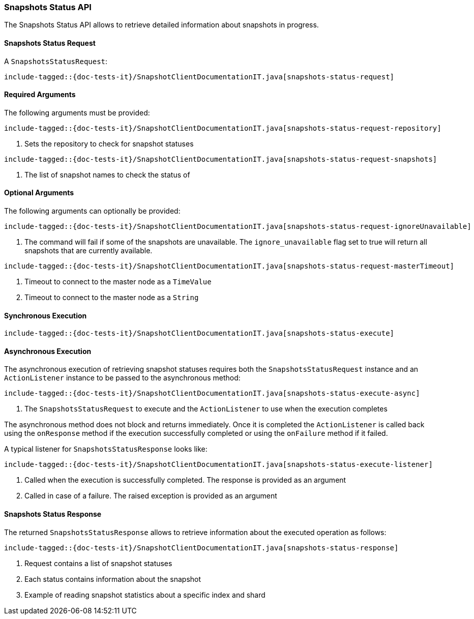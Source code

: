 [[java-rest-high-snapshot-snapshots-status]]
=== Snapshots Status API

The Snapshots Status API allows to retrieve detailed information about snapshots in progress.

[[java-rest-high-snapshot-snapshots-status-request]]
==== Snapshots Status Request

A `SnapshotsStatusRequest`:

["source","java",subs="attributes,callouts,macros"]
--------------------------------------------------
include-tagged::{doc-tests-it}/SnapshotClientDocumentationIT.java[snapshots-status-request]
--------------------------------------------------

==== Required Arguments
The following arguments must be provided:

["source","java",subs="attributes,callouts,macros"]
--------------------------------------------------
include-tagged::{doc-tests-it}/SnapshotClientDocumentationIT.java[snapshots-status-request-repository]
--------------------------------------------------
<1> Sets the repository to check for snapshot statuses

["source","java",subs="attributes,callouts,macros"]
--------------------------------------------------
include-tagged::{doc-tests-it}/SnapshotClientDocumentationIT.java[snapshots-status-request-snapshots]
--------------------------------------------------
<1> The list of snapshot names to check the status of

==== Optional Arguments
The following arguments can optionally be provided:

["source","java",subs="attributes,callouts,macros"]
--------------------------------------------------
include-tagged::{doc-tests-it}/SnapshotClientDocumentationIT.java[snapshots-status-request-ignoreUnavailable]
--------------------------------------------------
<1> The command will fail if some of the snapshots are unavailable. The `ignore_unavailable` flag
set to true will return all snapshots that are currently available.

["source","java",subs="attributes,callouts,macros"]
--------------------------------------------------
include-tagged::{doc-tests-it}/SnapshotClientDocumentationIT.java[snapshots-status-request-masterTimeout]
--------------------------------------------------
<1> Timeout to connect to the master node as a `TimeValue`
<2> Timeout to connect to the master node as a `String`

[[java-rest-high-snapshot-snapshots-status-sync]]
==== Synchronous Execution

["source","java",subs="attributes,callouts,macros"]
--------------------------------------------------
include-tagged::{doc-tests-it}/SnapshotClientDocumentationIT.java[snapshots-status-execute]
--------------------------------------------------

[[java-rest-high-snapshot-snapshots-status-async]]
==== Asynchronous Execution

The asynchronous execution of retrieving snapshot statuses requires both the
`SnapshotsStatusRequest` instance and an `ActionListener` instance to be
passed to the asynchronous method:

["source","java",subs="attributes,callouts,macros"]
--------------------------------------------------
include-tagged::{doc-tests-it}/SnapshotClientDocumentationIT.java[snapshots-status-execute-async]
--------------------------------------------------
<1> The `SnapshotsStatusRequest` to execute and the `ActionListener`
to use when the execution completes

The asynchronous method does not block and returns immediately. Once it is
completed the `ActionListener` is called back using the `onResponse` method
if the execution successfully completed or using the `onFailure` method if
it failed.

A typical listener for `SnapshotsStatusResponse` looks like:

["source","java",subs="attributes,callouts,macros"]
--------------------------------------------------
include-tagged::{doc-tests-it}/SnapshotClientDocumentationIT.java[snapshots-status-execute-listener]
--------------------------------------------------
<1> Called when the execution is successfully completed. The response is
provided as an argument
<2> Called in case of a failure. The raised exception is provided as an argument

[[java-rest-high-snapshot-snapshots-status-response]]
==== Snapshots Status Response

The returned `SnapshotsStatusResponse` allows to retrieve information about the
executed operation as follows:

["source","java",subs="attributes,callouts,macros"]
--------------------------------------------------
include-tagged::{doc-tests-it}/SnapshotClientDocumentationIT.java[snapshots-status-response]
--------------------------------------------------
<1> Request contains a list of snapshot statuses
<2> Each status contains information about the snapshot
<3> Example of reading snapshot statistics about a specific index and shard

